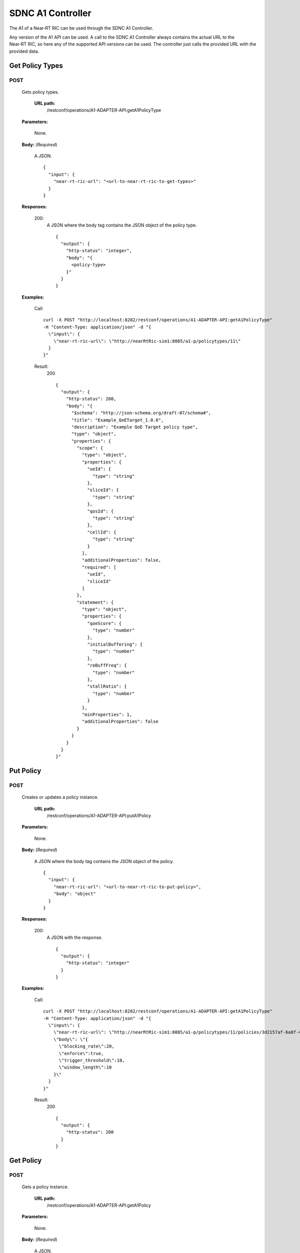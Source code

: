 .. This work is licensed under a Creative Commons Attribution 4.0 International License.
.. http://creativecommons.org/licenses/by/4.0
.. Copyright (C) 2020 Nordix

.. _sdnc-a1-controller-api:

.. |nbsp| unicode:: 0xA0
   :trim:

.. |nbh| unicode:: 0x2011
   :trim:

##################
SDNC A1 Controller
##################

The A1 of a Near |nbh| RT |nbsp| RIC can be used through the SDNC A1 Controller.

Any version of the A1 API can be used. A call to the SDNC A1 Controller always contains the actual URL to the
Near |nbh| RT |nbsp| RIC, so here any of the supported API versions can be used. The controller just calls the provided
URL with the provided data.

Get Policy Types
~~~~~~~~~~~~~~~~

POST
++++

  Gets policy types.

   **URL path:**
    /restconf/operations/A1-ADAPTER-API:getA1PolicyType

  **Parameters:**

    None.

  **Body:** (*Required*)

      A JSON. ::

        {
          "input": {
            "near-rt-ric-url": "<url-to-near-rt-ric-to-get-types>"
          }
        }

  **Responses:**

    200:
      A JSON where the body tag contains the JSON object of the policy type. ::

        {
          "output": {
            "http-status": "integer",
            "body": "{
              <policy-type>
            }"
          }
        }

  **Examples:**

    Call: ::

      curl -X POST "http://localhost:8282/restconf/operations/A1-ADAPTER-API:getA1PolicyType"
      -H "Content-Type: application/json" -d "{
        \"input\": {
          \"near-rt-ric-url\": \"http://nearRtRic-sim1:8085/a1-p/policytypes/11\"
        }
      }"

    Result:
      200 ::

        {
          "output": {
            "http-status": 200,
            "body": "{
              "$schema": "http://json-schema.org/draft-07/schema#",
              "title": "Example_QoETarget_1.0.0",
              "description": "Example QoE Target policy type",
              "type": "object",
              "properties": {
                "scope": {
                  "type": "object",
                  "properties": {
                    "ueId": {
                      "type": "string"
                    },
                    "sliceId": {
                      "type": "string"
                    },
                    "qosId": {
                      "type": "string"
                    },
                    "cellId": {
                      "type": "string"
                    }
                  },
                  "additionalProperties": false,
                  "required": [
                    "ueId",
                    "sliceId"
                  ]
                },
                "statement": {
                  "type": "object",
                  "properties": {
                    "qoeScore": {
                      "type": "number"
                    },
                    "initialBuffering": {
                      "type": "number"
                    },
                    "reBuffFreq": {
                      "type": "number"
                    },
                    "stallRatio": {
                      "type": "number"
                    }
                  },
                  "minProperties": 1,
                  "additionalProperties": false
                }
              }
            }
          }
        }"

Put Policy
~~~~~~~~~~

POST
++++

  Creates or updates a policy instance.

   **URL path:**
    /restconf/operations/A1-ADAPTER-API:putA1Policy

  **Parameters:**

    None.

  **Body:** (*Required*)

      A JSON where the body tag contains the JSON object of the policy. ::

        {
          "input": {
            "near-rt-ric-url": "<url-to-near-rt-ric-to-put-policy>",
            "body": "object"
          }
        }

  **Responses:**

    200:
      A JSON with the response. ::

        {
          "output": {
            "http-status": "integer"
          }
        }

  **Examples:**

    Call: ::

      curl -X POST "http://localhost:8282/restconf/operations/A1-ADAPTER-API:getA1PolicyType"
      -H "Content-Type: application/json" -d "{
        \"input\": {
          \"near-rt-ric-url\": \"http://nearRtRic-sim1:8085/a1-p/policytypes/11/policies/3d2157af-6a8f-4a7c-810f-38c2f824bf12\",
          \"body\": \"{
            \"blocking_rate\":20,
            \"enforce\":true,
            \"trigger_threshold\":10,
            \"window_length\":10
          }\"
        }
      }"

    Result:
      200 ::

        {
          "output": {
            "http-status": 200
          }
        }

Get Policy
~~~~~~~~~~

POST
++++

  Gets a policy instance.

   **URL path:**
    /restconf/operations/A1-ADAPTER-API:getA1Policy

  **Parameters:**

    None.

  **Body:** (*Required*)

      A JSON. ::

        {
          "input": {
            "near-rt-ric-url": "<url-to-near-rt-ric-to-get-policy>"
          }
        }

  **Responses:**

    200:
      A JSON where the body tag contains the JSON object of the policy. ::

        {
          "output": {
            "http-status": "integer",
            "body": "{
              <policy>
            }"
          }
        }

  **Examples:**

    Call: ::

      curl -X POST "http://localhost:8282/restconf/operations/A1-ADAPTER-API:getA1Policy"
      -H "Content-Type: application/json" -d "{
        \"input\": {
          \"near-rt-ric-url\": \"http://nearRtRic-sim1:8085/a1-p/policytypes/11/policies/3d2157af-6a8f-4a7c-810f-38c2f824bf12\"
        }
      }"

    Result:
      200 ::

        {
          "output": {
            "http-status": 200,
            "body": "{
              \"blocking_rate\": 20,
              \"enforce\": true,
              \"trigger_threshold\": 10,
              \"window_length\": 10
            }"
          }
        }

Delete Policy
~~~~~~~~~~~~~

POST
++++

  Deletes a policy instance.

   **URL path:**
    /restconf/operations/A1-ADAPTER-API:deleteA1Policy

  **Parameters:**

    None.

  **Body:** (*Required*)

      A JSON. ::

        {
          "input": {
            "near-rt-ric-url": "<url-to-near-rt-ric-to-delete-policy>"
          }
        }

  **Responses:**

    200:
      A JSON with the response. ::

        {
          "output": {
            "http-status": "integer"
          }
        }

  **Examples:**

    Call: ::

      curl -X POST "http://localhost:8282/restconf/operations/A1-ADAPTER-API:deleteA1Policy"
      -H "Content-Type: application/json" -d "{
        \"input\": {
          \"near-rt-ric-url\": \"http://nearRtRic-sim1:8085/a1-p/policytypes/11/policies/3d2157af-6a8f-4a7c-810f-38c2f824bf12\"
        }
      }"

    Result:
      200 ::

        {
          "output": {
            "http-status": 202
          }
        }

Get Policy Status
~~~~~~~~~~~~~~~~~

POST
++++

  Get the status of a policy instance.

   **URL path:**
    /restconf/operations/A1-ADAPTER-API:getA1PolicyStatus

  **Parameters:**

    None.

  **Body:** (*Required*)

      A JSON. ::

        {
          "input": {
            "near-rt-ric-url": "<url-to-near-rt-ric-to-get-policy-status>",
            "body": "object"
          }
        }

  **Responses:**

    200:
      A JSON where the body tag contains the JSON object with the policy status according to the API version used. ::

        {
          "output": {
            "http-status": "integer",
            "body": "{
              <policy-status-object>
            }"
          }
        }

  **Examples:**

    Call: ::

      curl -X POST "http://localhost:8282/restconf/operations/A1-ADAPTER-API:getA1PolicyStatus"
      -H "Content-Type: application/json" -d "{
        \"input\": {
          \"near-rt-ric-url\": \"http://nearRtRic-sim1:8085/a1-p/policytypes/11/policies/3d2157af-6a8f-4a7c-810f-38c2f824bf12/status\",
          \"body\": \"\"
        }
      }"

    Result:
      200 ::

        {
          "output": {
            "http-status": 200,
            "body": "{
              "instance_status": "IN EFFECT",
              "has_been_deleted": "true",
              "created_at": "Wed, 01 Apr 2020 07:45:45 GMT"
            }"
          }
        }
